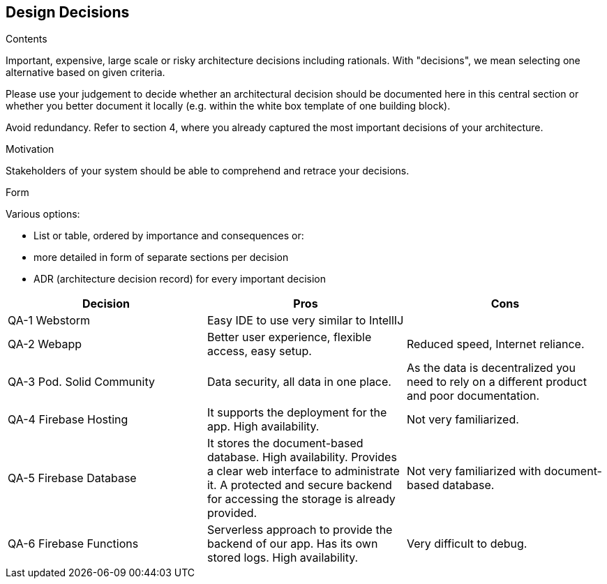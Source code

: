 [[section-design-decisions]]
== Design Decisions


[role="arc42help"]
****
.Contents
Important, expensive, large scale or risky architecture decisions including rationals.
With "decisions", we mean selecting one alternative based on given criteria.

Please use your judgement to decide whether an architectural decision should be documented
here in this central section or whether you better document it locally
(e.g. within the white box template of one building block).

Avoid redundancy. Refer to section 4, where you already captured the most important decisions of your architecture.

.Motivation
Stakeholders of your system should be able to comprehend and retrace your decisions.

.Form
Various options:

* List or table, ordered by importance and consequences or:
* more detailed in form of separate sections per decision
* ADR (architecture decision record) for every important decision
****

[options="header"]
|===
| Decision         | Pros    | Cons
| QA-1 Webstorm      | Easy IDE to use very similar to IntellIJ |
| QA-2 Webapp   | Better user experience, flexible access, easy setup.      | Reduced speed, Internet reliance.
| QA-3 Pod. Solid Community   | Data security, all data in one place.      | As the data is decentralized you need to rely on
a different product and poor documentation.
| QA-4 Firebase Hosting| It supports the deployment for the app. High availability.  | Not very familiarized.
| QA-5 Firebase Database| It stores the document-based database. High availability. Provides a clear web interface to administrate it. A protected and secure backend for accessing the storage is already provided. | Not very familiarized with document-based database.
| QA-6 Firebase Functions| Serverless approach to provide the backend of our app. Has its own stored logs. High availability.  | Very difficult to debug.
|===